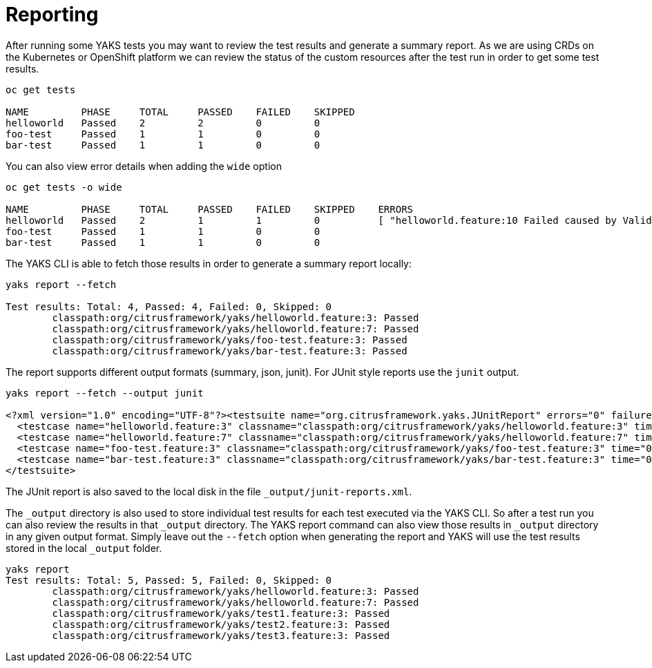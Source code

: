 [[reports]]
= Reporting

After running some YAKS tests you may want to review the test results and generate a summary report. As we are using CRDs on the Kubernetes or OpenShift platform we
can review the status of the custom resources after the test run in order to get some test results.

[source,shell script]
----
oc get tests

NAME         PHASE     TOTAL     PASSED    FAILED    SKIPPED
helloworld   Passed    2         2         0         0
foo-test     Passed    1         1         0         0
bar-test     Passed    1         1         0         0
----

You can also view error details when adding the `wide` option

[source,shell script]
----
oc get tests -o wide

NAME         PHASE     TOTAL     PASSED    FAILED    SKIPPED    ERRORS
helloworld   Passed    2         1         1         0          [ "helloworld.feature:10 Failed caused by ValidationException - Expected 'foo' but was 'bar'" ]
foo-test     Passed    1         1         0         0
bar-test     Passed    1         1         0         0
----

The YAKS CLI is able to fetch those results in order to generate a summary report locally:

[source,shell script]
----
yaks report --fetch

Test results: Total: 4, Passed: 4, Failed: 0, Skipped: 0
	classpath:org/citrusframework/yaks/helloworld.feature:3: Passed
	classpath:org/citrusframework/yaks/helloworld.feature:7: Passed
	classpath:org/citrusframework/yaks/foo-test.feature:3: Passed
	classpath:org/citrusframework/yaks/bar-test.feature:3: Passed
----

The report supports different output formats (summary, json, junit). For JUnit style reports use the `junit` output.

[source,shell script]
----
yaks report --fetch --output junit

<?xml version="1.0" encoding="UTF-8"?><testsuite name="org.citrusframework.yaks.JUnitReport" errors="0" failures="0" skipped="0" tests="4" time="0">
  <testcase name="helloworld.feature:3" classname="classpath:org/citrusframework/yaks/helloworld.feature:3" time="0"></testcase>
  <testcase name="helloworld.feature:7" classname="classpath:org/citrusframework/yaks/helloworld.feature:7" time="0"></testcase>
  <testcase name="foo-test.feature:3" classname="classpath:org/citrusframework/yaks/foo-test.feature:3" time="0"></testcase>
  <testcase name="bar-test.feature:3" classname="classpath:org/citrusframework/yaks/bar-test.feature:3" time="0"></testcase>
</testsuite>
----

The JUnit report is also saved to the local disk in the file `_output/junit-reports.xml`.

The `_output` directory is also used to store individual test results for each test executed via the YAKS CLI.
So after a test run you can also review the results in that `_output` directory. The YAKS report command can also view those results in `_output` directory
in any given output format. Simply leave out the `--fetch` option when generating the report and YAKS will use the test results stored in the
local `_output` folder.

[source,shell script]
----
yaks report
Test results: Total: 5, Passed: 5, Failed: 0, Skipped: 0
	classpath:org/citrusframework/yaks/helloworld.feature:3: Passed
	classpath:org/citrusframework/yaks/helloworld.feature:7: Passed
	classpath:org/citrusframework/yaks/test1.feature:3: Passed
	classpath:org/citrusframework/yaks/test2.feature:3: Passed
	classpath:org/citrusframework/yaks/test3.feature:3: Passed
----
